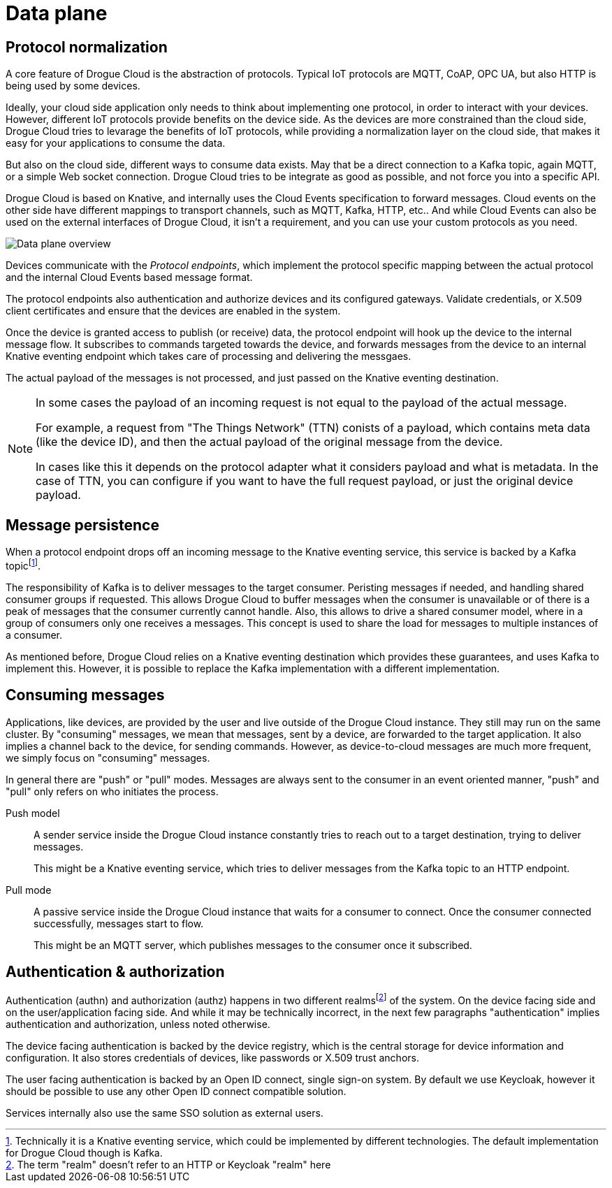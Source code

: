 = Data plane

== Protocol normalization

A core feature of Drogue Cloud is the abstraction of protocols. Typical IoT protocols are MQTT, CoAP, OPC UA, but also HTTP is being used by some devices.

Ideally, your cloud side application only needs to think about implementing one protocol, in order to
interact with your devices. However, different IoT protocols provide benefits on the device side. As the
devices are more constrained than the cloud side, Drogue Cloud tries to levarage the benefits of IoT protocols,
while providing a normalization layer on the cloud side, that makes it easy for your applications to consume the data.

But also on the cloud side, different ways to consume data exists. May that be a direct connection to a Kafka topic, again MQTT, or a simple Web socket connection. Drogue Cloud tries to be integrate as good as possible, and not force you into a specific API.

Drogue Cloud is based on Knative, and internally uses the Cloud Events specification to forward messages.
Cloud events on the other side have different mappings to transport channels, such as MQTT, Kafka, HTTP, etc.. And while Cloud Events can also be used on the external interfaces of Drogue Cloud, it isn't a requirement, and you can use your custom protocols as you need.

image:data-plane.svg[Data plane overview]

Devices communicate with the _Protocol endpoints_, which implement the protocol specific mapping between the
actual protocol and the internal Cloud Events based message format.

The protocol endpoints also authentication and authorize devices and its configured gateways. Validate credentials, or X.509 client certificates and ensure that the devices are enabled in the system.

Once the device is granted access to publish (or receive) data, the protocol endpoint will hook up the device
to the internal message flow. It subscribes to commands targeted towards the device, and forwards messages
from the device to an internal Knative eventing endpoint which takes care of processing and delivering the messgaes.

The actual payload of the messages is not processed, and just passed on the Knative eventing destination.

[NOTE]
====
In some cases the payload of an incoming request is not equal to the payload of the actual message.

For example, a request from "The Things Network" (TTN) conists of a payload, which contains meta data (like the device ID), and then the actual payload of the original message from the device.

In cases like this it depends on the protocol adapter what it considers payload and what is metadata. In the case
of TTN, you can configure if you want to have the full request payload, or just the original device payload.
====


== Message persistence

When a protocol endpoint drops off an incoming message to the Knative eventing service, this service is
backed by a Kafka topicfootnote:[Technically it is a Knative eventing service, which could be implemented by different technologies. The default implementation for Drogue Cloud though is Kafka.].

The responsibility of Kafka is to deliver messages to the target consumer. Peristing messages if needed, and
handling shared consumer groups if requested. This allows Drogue Cloud to buffer messages when the consumer is
unavailable or of there is a peak of messages that the consumer currently cannot handle. Also, this allows to
drive a shared consumer model, where in a group of consumers only one receives a messages. This concept is used
to share the load for messages to multiple instances of a consumer.

As mentioned before, Drogue Cloud relies on a Knative eventing destination which provides these guarantees, and
uses Kafka to implement this. However, it is possible to replace the Kafka implementation with a different implementation.

== Consuming messages

Applications, like devices, are provided by the user and live outside of the Drogue Cloud instance. They still
may run on the same cluster. By "consuming" messages, we mean that messages, sent by a device, are forwarded
to the target application. It also implies a channel back to the device, for sending commands. However,
as device-to-cloud messages are much more frequent, we simply focus on "consuming" messages.

In general there are "push" or "pull" modes. Messages are always sent to the consumer in an event oriented manner, "push" and "pull" only refers on who initiates the process.

Push model:: A sender service inside the Drogue Cloud instance constantly tries to reach out to a target destination, trying to deliver messages.
+
This might be a Knative eventing service, which tries to deliver messages from the Kafka topic to an HTTP endpoint.

Pull mode:: A passive service inside the Drogue Cloud instance that waits for a consumer to connect. Once
the consumer connected successfully, messages start to flow.
+
This might be an MQTT server, which publishes messages to the consumer once it subscribed.

== Authentication & authorization

Authentication (authn) and authorization (authz) happens in two different realmsfootnote:[The term "realm" doesn't refer to an HTTP or Keycloak "realm" here] of the system. On the
device facing side and on the user/application facing side. And while it may be technically incorrect, in the
next few paragraphs "authentication" implies authentication and authorization, unless noted otherwise.

The device facing authentication is backed by the device registry, which is the central storage for device
information and configuration. It also stores credentials of devices, like passwords or X.509 trust anchors.

The user facing authentication is backed by an Open ID connect, single sign-on system. By default we use Keycloak, however it should be possible to use any other Open ID connect compatible solution.

Services internally also use the same SSO solution as external users.

